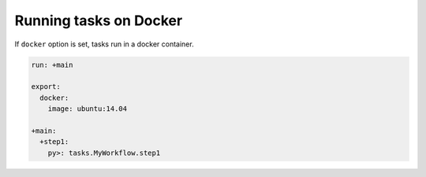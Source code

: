 Running tasks on Docker
==================================

If ``docker`` option is set, tasks run in a docker container.

.. code-block:: yaml

    run: +main

    export:
      docker:
        image: ubuntu:14.04
    
    +main:
      +step1:
        py>: tasks.MyWorkflow.step1

